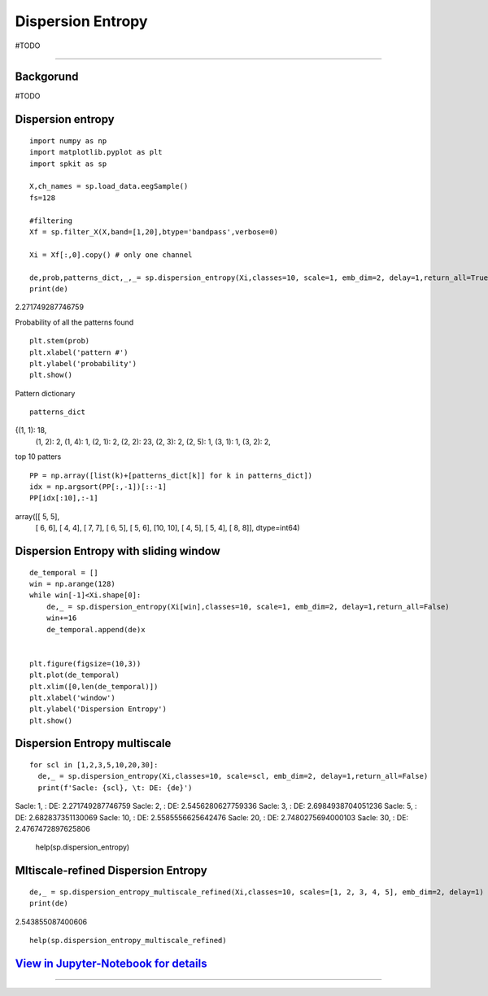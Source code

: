 Dispersion Entropy
==================
#TODO

.. image:: https://raw.githubusercontent.com/spkit/spkit.github.io/master/assets/images/nav_logo.svg
   :width: 200
   :align: right
   :target: https://nbviewer.org/github/Nikeshbajaj/Notebooks/blob/master/spkit/SP/Dispersion_Entropy_1_demo_EEG.ipynb
-----------------------------------------------------------------------------------------------------------------



Backgorund
----------
#TODO


Dispersion entropy
--------
::
  
  import numpy as np
  import matplotlib.pyplot as plt
  import spkit as sp
  
  X,ch_names = sp.load_data.eegSample()
  fs=128
  
  #filtering 
  Xf = sp.filter_X(X,band=[1,20],btype='bandpass',verbose=0)
  
  Xi = Xf[:,0].copy() # only one channel
  
  de,prob,patterns_dict,_,_= sp.dispersion_entropy(Xi,classes=10, scale=1, emb_dim=2, delay=1,return_all=True)
  print(de)

2.271749287746759

Probability of all the patterns found

::
  
  plt.stem(prob)
  plt.xlabel('pattern #')
  plt.ylabel('probability')
  plt.show()

.. image:: https://raw.githubusercontent.com/Nikeshbajaj/spkit/master/figures/DE_pat_1.png
  

Pattern dictionary

::
  
  patterns_dict
  
{(1, 1): 18,
 (1, 2): 2,
 (1, 4): 1,
 (2, 1): 2,
 (2, 2): 23,
 (2, 3): 2,
 (2, 5): 1,
 (3, 1): 1,
 (3, 2): 2,  
  

top 10 patters

::
  
  PP = np.array([list(k)+[patterns_dict[k]] for k in patterns_dict])
  idx = np.argsort(PP[:,-1])[::-1]
  PP[idx[:10],:-1]

array([[ 5,  5],
       [ 6,  6],
       [ 4,  4],
       [ 7,  7],
       [ 6,  5],
       [ 5,  6],
       [10, 10],
       [ 4,  5],
       [ 5,  4],
       [ 8,  8]], dtype=int64)
       

Dispersion Entropy with sliding window
--------     

::
  
  de_temporal = []
  win = np.arange(128)
  while win[-1]<Xi.shape[0]:
      de,_ = sp.dispersion_entropy(Xi[win],classes=10, scale=1, emb_dim=2, delay=1,return_all=False)
      win+=16
      de_temporal.append(de)x
      
   
  plt.figure(figsize=(10,3))
  plt.plot(de_temporal)
  plt.xlim([0,len(de_temporal)])
  plt.xlabel('window')
  plt.ylabel('Dispersion Entropy')
  plt.show()
  
  
.. image:: https://raw.githubusercontent.com/Nikeshbajaj/spkit/master/figures/DE_temp_1.png
  


Dispersion Entropy multiscale
--------

::
  
  
  for scl in [1,2,3,5,10,20,30]:
    de,_ = sp.dispersion_entropy(Xi,classes=10, scale=scl, emb_dim=2, delay=1,return_all=False)
    print(f'Sacle: {scl}, \t: DE: {de}')
    
 
Sacle: 1, 	: DE: 2.271749287746759
Sacle: 2, 	: DE: 2.5456280627759336
Sacle: 3, 	: DE: 2.6984938704051236
Sacle: 5, 	: DE: 2.682837351130069
Sacle: 10, 	: DE: 2.5585556625642476
Sacle: 20, 	: DE: 2.7480275694000103
Sacle: 30, 	: DE: 2.4767472897625806


  help(sp.dispersion_entropy)
  
  
Mltiscale-refined Dispersion Entropy
--------

::
  
  de,_ = sp.dispersion_entropy_multiscale_refined(Xi,classes=10, scales=[1, 2, 3, 4, 5], emb_dim=2, delay=1)
  print(de)
 
2.543855087400606


::
  
  help(sp.dispersion_entropy_multiscale_refined)


`View in Jupyter-Notebook for details <https://nbviewer.org/github/Nikeshbajaj/Notebooks/blob/master/spkit/SP/Dispersion_Entropy_1_demo_EEG.ipynb>`_
----------------


.. image:: https://raw.githubusercontent.com/spkit/spkit.github.io/master/assets/images/nav_logo.svg
   :width: 100
   :align: right
   :target: https://nbviewer.org/github/Nikeshbajaj/Notebooks/blob/master/spkit/SP/Dispersion_Entropy_1_demo_EEG.ipynb

-----------   
